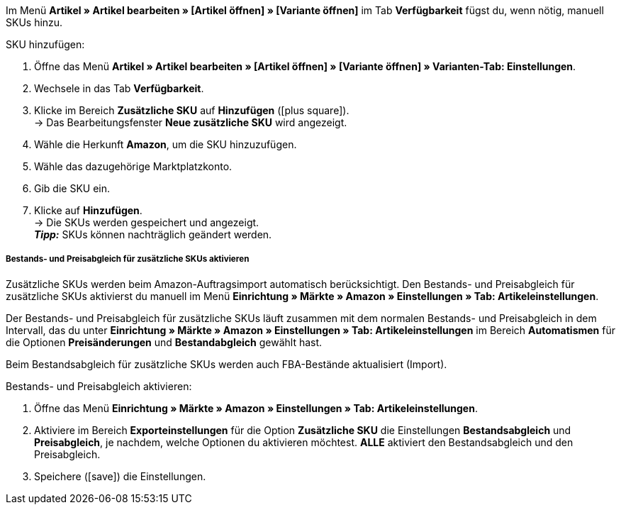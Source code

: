 Im Menü *Artikel » Artikel bearbeiten » [Artikel öffnen] » [Variante öffnen]* im Tab *Verfügbarkeit* fügst du, wenn nötig, manuell SKUs hinzu.

[.instruction]
SKU hinzufügen:

. Öffne das Menü *Artikel » Artikel bearbeiten » [Artikel öffnen] » [Variante öffnen] » Varianten-Tab: Einstellungen*.
. Wechsele in das Tab *Verfügbarkeit*.
. Klicke im Bereich *Zusätzliche SKU* auf *Hinzufügen* (icon:plus-square[role="green"]). +
→ Das Bearbeitungsfenster *Neue zusätzliche SKU* wird angezeigt.
. Wähle die Herkunft *Amazon*, um die SKU hinzuzufügen.
. Wähle das dazugehörige Marktplatzkonto.
. Gib die SKU ein.
. Klicke auf *Hinzufügen*. +
→ Die SKUs werden gespeichert und angezeigt. +
*_Tipp:_* SKUs können nachträglich geändert werden.

[discrete]
===== Bestands- und Preisabgleich für zusätzliche SKUs aktivieren

Zusätzliche SKUs werden beim Amazon-Auftragsimport automatisch berücksichtigt. Den Bestands- und Preisabgleich für zusätzliche SKUs aktivierst du manuell im Menü *Einrichtung » Märkte » Amazon » Einstellungen » Tab: Artikeleinstellungen*. +

Der Bestands- und Preisabgleich für zusätzliche SKUs läuft zusammen mit dem normalen Bestands- und Preisabgleich in dem Intervall, das du unter *Einrichtung » Märkte » Amazon » Einstellungen » Tab: Artikeleinstellungen* im Bereich *Automatismen* für die Optionen *Preisänderungen* und *Bestandabgleich* gewählt hast. +

Beim Bestandsabgleich für zusätzliche SKUs werden auch FBA-Bestände aktualisiert (Import).

[.instruction]
Bestands- und Preisabgleich aktivieren:

. Öffne das Menü *Einrichtung » Märkte » Amazon » Einstellungen » Tab: Artikeleinstellungen*.
. Aktiviere im Bereich *Exporteinstellungen* für die Option *Zusätzliche SKU* die Einstellungen *Bestandsabgleich* und *Preisabgleich*, je nachdem, welche Optionen du aktivieren möchtest. *ALLE* aktiviert den Bestandsabgleich und den Preisabgleich.
. Speichere (icon:save[set=plenty]) die Einstellungen.
